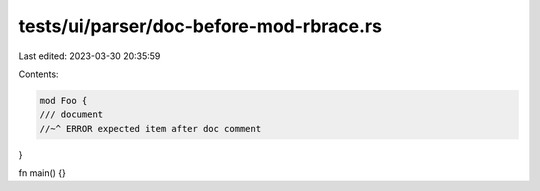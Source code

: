 tests/ui/parser/doc-before-mod-rbrace.rs
========================================

Last edited: 2023-03-30 20:35:59

Contents:

.. code-block:: rs

    mod Foo {
    /// document
    //~^ ERROR expected item after doc comment
}

fn main() {}


